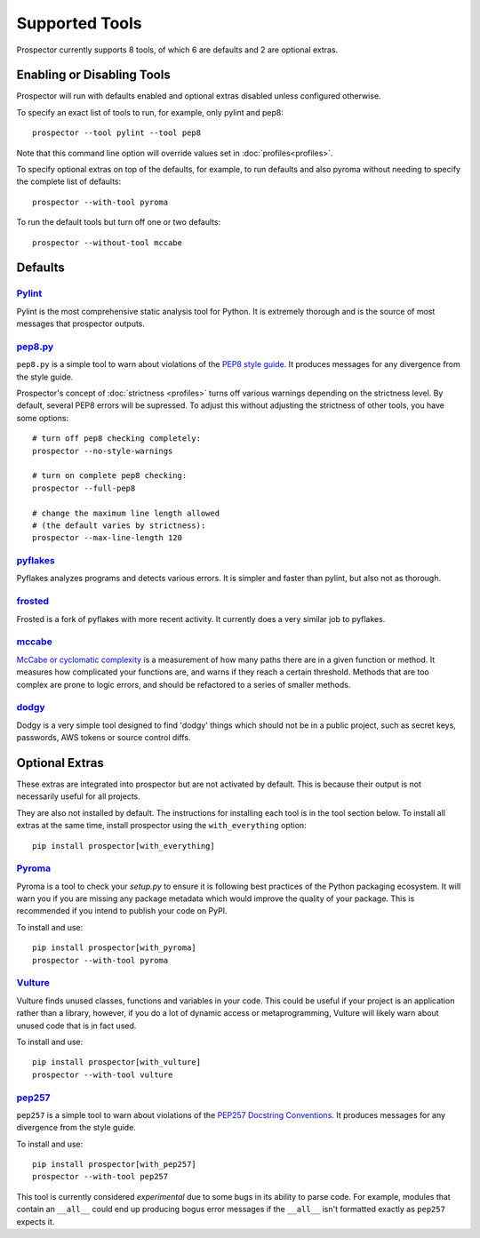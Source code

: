 Supported Tools
===============

Prospector currently supports 8 tools, of which 6 are defaults and 2 are optional extras.

Enabling or Disabling Tools
---------------------------

Prospector will run with defaults enabled and optional extras disabled unless configured otherwise.

To specify an exact list of tools to run, for example, only pylint and pep8::

    prospector --tool pylint --tool pep8 

Note that this command line option will override values set in :doc:`profiles<profiles>`.

To specify optional extras on top of the defaults, for example, to run defaults and also pyroma without needing to specify the complete list of defaults::

    prospector --with-tool pyroma

To run the default tools but turn off one or two defaults::

    prospector --without-tool mccabe


Defaults
--------

`Pylint <http://www.pylint.org>`_
`````````````````````````````````
Pylint is the most comprehensive static analysis tool for Python. It is extremely thorough
and is the source of most messages that prospector outputs.


`pep8.py <http://pep8.readthedocs.org/en/latest/>`_
```````````````````````````````````````````````````

``pep8.py`` is a simple tool to warn about violations of the 
`PEP8 style guide <http://legacy.python.org/dev/peps/pep-0008/>`_. It produces
messages for any divergence from the style guide.

Prospector's concept of :doc:`strictness <profiles>` turns off various warnings 
depending on the strictness level. By default, several PEP8 errors will be
supressed. To adjust this without adjusting the strictness of other tools, you have
some options::

    # turn off pep8 checking completely:
    prospector --no-style-warnings

    # turn on complete pep8 checking:
    prospector --full-pep8

    # change the maximum line length allowed 
    # (the default varies by strictness):
    prospector --max-line-length 120


`pyflakes <https://launchpad.net/pyflakes>`_
````````````````````````````````````````````

Pyflakes analyzes programs and detects various errors. It is simpler and faster
than pylint, but also not as thorough.


`frosted <https://github.com/timothycrosley/frosted>`_
``````````````````````````````````````````````````````
Frosted is a fork of pyflakes with more recent activity. It currently does a very
similar job to pyflakes.


`mccabe <https://github.com/flintwork/mccabe>`_
```````````````````````````````````````````````
`McCabe or cyclomatic complexity <http://en.wikipedia.org/wiki/Cyclomatic_complexity>`_ is
a measurement of how many paths there are in a given function or method. It measures how
complicated your functions are, and warns if they reach a certain threshold. Methods that
are too complex are prone to logic errors, and should be refactored to a series of smaller
methods.


`dodgy <https://github.com/landscapeio/dodgy>`_
```````````````````````````````````````````````

Dodgy is a very simple tool designed to find 'dodgy' things which should
not be in a public project, such as secret keys, passwords, AWS tokens or 
source control diffs.


Optional Extras
---------------

These extras are integrated into prospector but are not activated by default. This is because their output is not necessarily useful for all projects.

They are also not installed by default. The instructions for installing each tool is in the tool 
section below. To install all extras at the same time, install prospector using the ``with_everything`` option::

    pip install prospector[with_everything]

`Pyroma <https://bitbucket.org/regebro/pyroma>`_
````````````````````````````````````````````````
Pyroma is a tool to check your `setup.py` to ensure it is following best practices
of the Python packaging ecosystem. It will warn you if you are missing any package 
metadata which would improve the quality of your package. This is recommended if you
intend to publish your code on PyPI.

To install and use::

    pip install prospector[with_pyroma]
    prospector --with-tool pyroma


`Vulture <https://bitbucket.org/jendrikseipp/vulture>`_
```````````````````````````````````````````````````````

Vulture finds unused classes, functions and variables in your code. This could
be useful if your project is an application rather than a library, however, if
you do a lot of dynamic access or metaprogramming, Vulture will likely warn 
about unused code that is in fact used.

To install and use::

    pip install prospector[with_vulture]
    prospector --with-tool vulture


`pep257 <https://github.com/GreenSteam/pep257>`_
````````````````````````````````````````````````

``pep257`` is a simple tool to warn about violations of the
`PEP257 Docstring Conventions <http://legacy.python.org/dev/peps/pep-0257/>`_.
It produces messages for any divergence from the style guide.

To install and use::

    pip install prospector[with_pep257]
    prospector --with-tool pep257

This tool is currently considered *experimental* due to some bugs in its
ability to parse code. For example, modules that contain an ``__all__`` could
end up producing bogus error messages if the ``__all__`` isn't formatted
exactly as ``pep257`` expects it.

